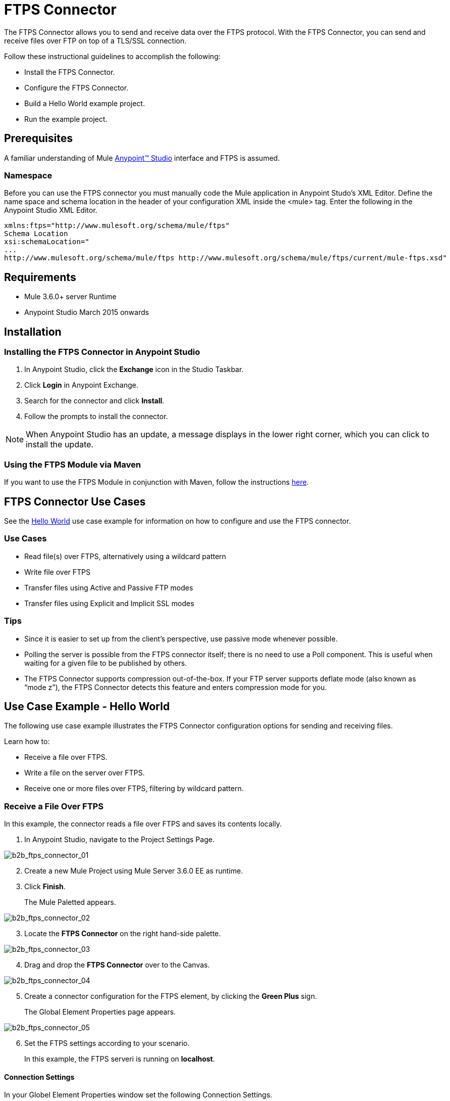 = FTPS Connector
:keywords: b2b, ftps, connector


The FTPS Connector allows you to send and receive data over the FTPS protocol. With the FTPS Connector, you can send and receive files over FTP on top of a TLS/SSL connection.

Follow these instructional guidelines to accomplish the following:

* Install the FTPS Connector.
* Configure the FTPS Connector.
* Build a Hello World example project.
* Run the example project.

== Prerequisites

A familiar understanding of Mule
https://docs.mulesoft.com/anypoint-studio/v/6/download-and-launch-anypoint-studio[Anypoint™ Studio] interface and FTPS is assumed.

=== Namespace
Before you can use the FTPS connector you must manually code the Mule application in Anypoint Studo's XML Editor. Define the name space and schema location in the header of your configuration XML inside the <mule> tag. Enter the following in the Anypoint Studio XML Editor.

[source, code, linenums]
----
xmlns:ftps="http://www.mulesoft.org/schema/mule/ftps"
Schema Location
xsi:schemaLocation="
...
http://www.mulesoft.org/schema/mule/ftps http://www.mulesoft.org/schema/mule/ftps/current/mule-ftps.xsd"
----

== Requirements

* Mule 3.6.0+ server Runtime
* Anypoint Studio March 2015 onwards

== Installation

=== Installing the FTPS Connector in Anypoint Studio

. In Anypoint Studio, click the *Exchange* icon in the Studio Taskbar.
. Click *Login* in Anypoint Exchange.
. Search for the connector and click *Install*.
. Follow the prompts to install the connector.

NOTE: When Anypoint Studio has an update, a message displays in the lower right corner, which you can click to install the update.

=== Using the FTPS Module via Maven

If you want to use the FTPS Module in conjunction with Maven, follow the instructions link:http://modusintegration.github.io/mule-connector-ftps/[here].



////
=== Updating From an Older Version

This is currently the first version of the connector.
////

== FTPS Connector Use Cases

See the xref:use-case-example.adoc[Hello World] use case example for information on how to configure and use the FTPS connector.

=== Use Cases

* Read file(s) over FTPS, alternatively using a wildcard pattern
* Write file over FTPS
* Transfer files using Active and Passive FTP modes
* Transfer files using Explicit and Implicit SSL modes

=== Tips

* Since it is easier to set up from the client’s perspective, use passive mode whenever possible.
* Polling the server is possible from the FTPS connector itself; there is no need to use a Poll component. This is useful when waiting for a given file to be published by others.
* The FTPS Connector supports compression out-of-the-box. If your FTP server supports deflate mode (also known as “mode z”), the FTPS Connector detects this feature and enters compression mode for you.

== Use Case Example - Hello World

The following use case example illustrates the FTPS Connector configuration options for sending and receiving files.

Learn how to:

* Receive a file over FTPS.
* Write a file on the server over FTPS.
* Receive one or more files over FTPS, filtering by wildcard pattern.

=== Receive a File Over FTPS

In this example, the connector reads a file over FTPS and saves its contents locally.

. In Anypoint Studio, navigate to the Project Settings Page.

image:b2b_ftps_connector_01.png[b2b_ftps_connector_01]
[start=2]

. Create a new Mule Project using Mule Server 3.6.0 EE as runtime.
. Click *Finish*.
+
The Mule Paletted appears.

image:b2b_ftps_connector_02.png[b2b_ftps_connector_02]

[start=3]
. Locate the *FTPS Connector* on the right hand-side palette.

image:b2b_ftps_connector_03.png[b2b_ftps_connector_03]

[start=4]
. Drag and drop the *FTPS Connector* over to the Canvas.

image:b2b_ftps_connector_04.png[b2b_ftps_connector_04]

[start=5]
. Create a connector configuration for the FTPS element, by clicking the *Green Plus* sign.
+
The Global Element Properties page appears.

image:b2b_ftps_connector_05.png[b2b_ftps_connector_05]

[start=6]
. Set the FTPS settings according to your scenario.
+
In this example, the FTPS serveri is running on *localhost*.

==== *Connection Settings*
In your Globel Element Properties window set the following Connection Settings.

* The _Host_ of your FTP server (IP address or host name).
* The _Port_ the FTP server is listening to (control channel). 
* Set whether you prefer *Active* or *Passive* connection modes.
* Fill in the blanks in the Advanced tab if choosing *Active mode*. 
* If you want to use Explicit Mode, select *EXPLICIT* in the _Encryption mode_ field. 

* The _Streaming_ option is suitable for large files; instead of reading the contents to a byte array in memory; an input stream is passed as the  payload to the next component in the flow.

==== *Security - FTP*
Set the following security settings on the Global Element Properties Page.

image:b2b_ftps_connector_06.png[b2b_ftps_connector_06]

. _Username_ and _Password_ on the FTP server.
.  Advanced settings:

Security - Certificates* (Optional)::
If set, the FTPS connector validates your server’s identity with these certs. Only JKS format is supported at the moment. _If you want to disable server certificate validation, you’ll be able to find that option in this section as well, although it’s not recommended.
 
Active Mode settings::
These fields are going to be read in case _ACTIVE_ was selected as _Transfer Mode_. The _Reported IP Address_ is the external IP address to use if your application runs within a LAN and the FTP server is external to it.

Pre-processing::
The _Upload temp directory_ sets the location on the *server side* where the files are going to be uploaded before they reach they final destination.

Concurrent downloads::
The number of worker threads to use when downloading multiple files (useful when reading files using a wildcard pattern or a directory).

[start=7]
==== Set Read File
Set up the connector’s Read File operation to retrieve a file securely from the FTP Server. 
File contents are passed to the next processor in the flow.

. Navage to the Read File for the connector.
+
The General Settings Window appears.

image:b2b_ftps_connector_07.png[b2b_ftps_connector_07]

The following settings, along with their descriptons, are part of this use case example.

Basic Settings::
+
Select the *Read* operation.

General Options::
+
Enter the _path_ and _filename_ of the file you aim to read from the server. In this case the transfer is *modus-test-read.txt* which is located at the */demo* directory of the FTP user that is set.

Post-processing::
After a file is read, the connector attempts to delete it from the server unless _Move to Directory_ is set to an existing location on the server (optional).

Polling::
The connector polls the server for the specified file. By default it checks for the file every second. Once it gets the file, it continues to read the file and injects it into the flow.

image:b2b_ftps_connector_08.png[b2b_ftps_connector_08]

In this example, the contents of your Read file are written to a file.
The FTPS connector assists with this process as it gives you 2 extra bits of information: 

* Original filename
* Original file size


In this insance, have your application ready to read a file securely from the FTP server.

[start=8]

. Run the following example as a Mule application.

image:b2b_ftps_connector_09.png[b2b_ftps_connector_09]

If the file exists on the remote FTP server, the Connector reads it and locates it under the */tmp* folder, previously setup in step 7.

=== Write a File on the Server Over FTPS

The following example demonstrates how to write a file over FTPS using the contents received in the payload.


. Follow steps 1-5 in the <<Receive a File Over FTPS>> example above.

. Drag and drop the *File* message source into the canvas.
Set it up to read any given file in your filesystem.

. Drag and drop the *FTPS* connector icon over the canvas, next to the *File* message source as shown below.

image:b2b_ftps_connector_10.png[b2b_ftps_connector_10]

[start=4]
. Set up the FTPS write file operation.

image:b2b_ftps_connector_11.png[b2b_ftps_connector_11]

This is the same Global Configuration element from the previous example. Review step 5 of <<Receive a File Over FTPS>> for more information.

* *General Options*  +
You can select which path to upload your file to. Under *Filename* you can enter any MEL expression you want. This example setting is a fixed name, for simplicity.

[start=5]
. Save your changes and run the application. 

The application writes your file to the FTPS server under the name specified in the configuration.

=== Receive One or More Files Over FTPS Filtering by a Wildcard Pattern

This example demonstrates receiving one or more files over FTPS filtering by a wildcard pattern.

. Follow steps 1-6 in the <<Receive a File Over FTPS>> example above.

. Setup the connector’s *Read File* using Pattern operation to retrieve a set of files securely from the FTPS server. 
+
Every time a file matches the pattern, the set up flow activates with the contents of the file.

. Open the Read File for your configuration.
+   
The General Settings Page appears.

image:b2b_ftps_connector_12.png[b2b_ftps_connector_12]

* Enter the path of the parent directory you aim to read the files from on the server.

* Enter the *File Pattern*.

NOTE: This is a wildcard pattern that initiates transfer of every file that starts with *modusbox-*.

[start=4]

. To see an example of how to use the files you have just read, drag and drop a *File* connector and set it up as follows.

image:b2b_ftps_connector_13.png[b2b_ftps_connector_13]

The above screenshot shows that the files are saved in the local */tmp* directory. Take a look at the *File Name/Pattern* configuration value. The *fileName inbound* property is added by the FTPS connector along with the *fileSize* property. These values can come in handy for when you need to deal with multiple files.

[start=5]
. Save your changes and run the application. 

The application reads files from the server matching the filename pattern and saves them locally under the same filename they had on the server.


////
== Example Use Case - Hello World

The following examples explain the FTPS Connector configuration options for sending and receiving files.

Learn how to:

* Receive a file over FTPS
* Write a file on the server over FTPS
* Receive one or more files over FTPS filtering by wildcard pattern

=== Read a File Over FTPS

In this example, the connector reads a file over FTPS and saves its contents locally.

*Step 1* +
Create a new Mule Project using as run-time Mule Server 3.6.0 EE:

image:b2b_ftps_connector_01.png[b2b_ftps_connector_01]

*Step 2* +
Locate the FTPS Connector on the right hand-side palette:

image:b2b_ftps_connector_02.png[b2b_ftps_connector_02]

*Step 3* +
Drag and drop the FTPS connector over to the canvas:

image:b2b_ftps_connector_03.png[b2b_ftps_connector_03]

*Step 4* +
Create a connector configuration for the FTPS element

image:b2b_ftps_connector_04.png[b2b_ftps_connector_04]

*Step 5* +
Set the FTPS settings according to your scenario. In this example, we have an FTPS server running on localhost.

image:b2b_ftps_connector_05.png[b2b_ftps_connector_05]

. *Connection settings* +
Set the host of your FTP server, this can be an IP address or a host name. Set the port the FTP server is listening to (control channel). Set whether you prefer active or passive connection modes. Fill in the blanks in the _Advanced_ tab if you go for active. If you want to use explicit mode, select EXPLICIT in the _Encryption mode_ field. The _Streaming_ option is suitable for large files; instead of reading the contents to a byte array in memory; an input stream is passed as the  payload to the next component in the flow. +
. *Security - FTP* +
Your username and password on the FTP server.
+
Advanced settings can also be applied if needed. Read below for a brief description for each.
+
image:b2b_ftps_connector_06.png[b2b_ftps_connector_06]


. *Security - Certificates* (Optional) +
If set, the FTPS connector validates your server’s identity with these certs. Only JKS format is supported at the moment. _If you want to disable server certificate validation, you’ll be able to find that option in this section as well, although it’s not recommended.
 
. *Active Mode settings* +
These fields are going to be read in case _ACTIVE_ was selected as _Transfer Mode_. The _Reported IP Address_ is the external IP address to use if your application runs within a LAN and the FTP server is external to it.
. *Pre-processing* +
The _Upload temp directory_ sets the location on the *server side* where the files are going to be uploaded before they reach they final destination.
.  *Concurrent downloads* +
The number of worker threads to use when downloading multiple files (useful when reading files using a wildcard pattern or a directory).

*Step 6*  

Now let’s set up the connector’s Read File operation to retrieve a file securely from the FTP Server. File contents are passed to the next processor in the flow.

image:b2b_ftps_connector_07.png[b2b_ftps_connector_07]

. *Basic Settings*  +
Select the _Read_ operation
. *General Options*  +
Enter the path and filename of the file you aim to read from the server. In our case we’re transferring _modus-test-read.txt_ which is located at the _/demo_ directory of the FTP user we’ve set.
. **Post-processing**  +
After a file has been read, the connector attempts to delete it from the server unless _Move to Directory_ is set to an existing location on the server. This field is optional.
. *Polling*  +
The connector polls the server for the specified file. By default it checks for the file every second. Once it gets it it continues to read the file and inject it into the flow.

*Step 7* +
Now it’s up to you to decide what to do with the contents you’ve just read. In this example, we’re going to write the contents to a file. The FTPS connector can help us with that as it gives us 2 extra bits of information: the original filename and its size.

image:b2b_ftps_connector_08.png[b2b_ftps_connector_08]

You should have your application ready to read a file securely from a FTP server you trust.

*Step 8* +
Finally, run the example as a Mule application:

image:b2b_ftps_connector_09.png[b2b_ftps_connector_09]

If the file exists on the remote FTP server, the Connector should read it and locate it under the /tmp folder as setup in Step 7.

=== Write a File on the Server Over FTPS

This example writes a file over FTPS using the contents received in the payload.

*Steps 1 - 5* +
Follow steps 1-5 in the above example.

*Step 6* +
Drag and drop the File message source into the canvas. Set it up to read any given file in your filesystem.

*Step 7* +
Drag and drop the FTPS connector icon over the canvas, next to the File message source. This is how it should look like:

image:b2b_ftps_connector_10.png[b2b_ftps_connector_10]

*Step 8* +
Now let us set up the FTPS write file operation.

image:b2b_ftps_connector_11.png[b2b_ftps_connector_11]

As you can see, we’re reusing the Global Configuration element from the previous example. Review *Step 5* of the previous example for further details.

. *General options*  +
As in the Read operation you can select which path to upload your file to. Under Filename you can enter any MEL expression you want; we’re setting a fixed name for simplicity.

*Step 9* +
Save your changes and run the application. The application writes your file to the FTPS server under the name specified in the configuration.

=== Receive One or More Files Over FTPS Filtering by a Wildcard Pattern

This example receives one or more files over FTPS filtering by a wildcard pattern.

*Steps 1 - 5* +
Same as in the previous example.

*Step 6*

Now let us setup the connector’s Read File using Pattern operation to retrieve a set of files securely from the FTPS server. Every time a file matches the pattern, the set up flow activates with the contents of the file.

image:b2b_ftps_connector_12.png[b2b_ftps_connector_12]

Enter the path of the parent directory you aim to read the files from on the server.

Enter the File pattern as well; bear in mind this is a wildcard pattern. In our case we’re transferring every file that starts with “modusbox-”.

*Step 7*

Let us see an example of how to use the files we have just read. Drag and drop a File connector and set it up as follows:

image:b2b_ftps_connector_13.png[b2b_ftps_connector_13]

The above screenshot shows that the files are saved in our local /tmp directory. Take a look at the File Name/Pattern configuration value. The fileName inbound property is added by the FTPS connector along with the fileSize property. These values can come in handy for when you need to deal with multiple files.

*Step 8* +
Save your changes and run the application. The application reads files from the server matching the filename pattern and saves them locally under the same filename they had on the server.
////